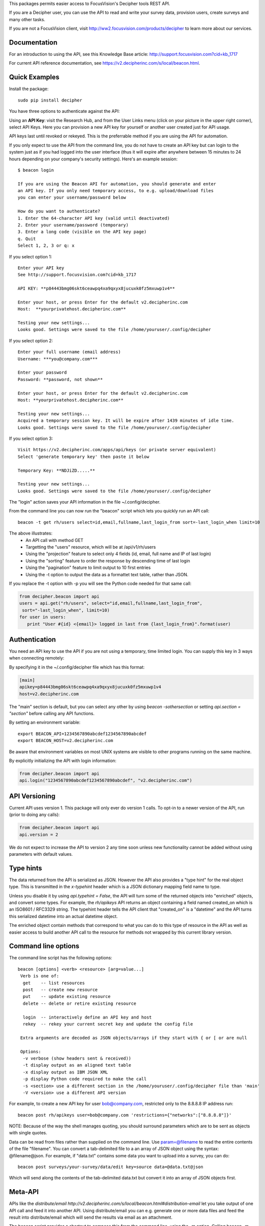 This packages permits easier access to FocusVision's Decipher tools REST API.

If you are a Decipher user, you can use the API to read and write your survey data, provision users, create surveys
and many other tasks.

If you are not a FocusVision client, visit http://ww2.focusvision.com/products/decipher  to learn more about our services.

Documentation
-------------

For an introduction to using the API, see this Knowledge Base article: http://support.focusvision.com?cid=kb_1717

For current API reference documentation, see https://v2.decipherinc.com/s/local/beacon.html.

Quick Examples
--------------

Install the package::

  sudo pip install decipher
  
You have three  options to authenticate against the API:

Using an **API Key**:  visit the Research Hub, and from the User Links menu (click on your picture in the upper right
corner), select API Keys. Here you can provision a new API key for yourself or another user created just for API usage.

API keys last until revoked or rekeyed. This is the preferrable method if you are using the API for automation.

If you only expect to use the API from the command line, you do not have to create an API key but can login to the
system just as if you had logged into the user interface (thus it will expire after anywhere between 15 minutes to 24
hours depending on your company's security settings). Here's an example session::

  $ beacon login

  If you are using the Beacon API for automation, you should generate and enter
  an API key. If you only need temporary access, to e.g. upload/download files
  you can enter your username/password below

  How do you want to authenticate?
  1. Enter the 64-character API key (valid until deactivated)
  2. Enter your username/password (temporary)
  3. Enter a long code (visible on the API key page)
  q. Quit
  Select 1, 2, 3 or q: x

If you select option 1::

    Enter your API key
    See http://support.focusvision.com?cid=kb_1717

    API KEY: **p84443bmg06skt6ceawpq4xa9qxyx8jucuxk0fz5mxuwp1v4**

    Enter your host, or press Enter for the default v2.decipherinc.com
    Host:  **yourprivatehost.decipherinc.com**

    Testing your new settings...
    Looks good. Settings were saved to the file /home/youruser/.config/decipher

If you select option 2::

    Enter your full username (email address)
    Username: ***you@company.com***

    Enter your password
    Password: **password, not shown**

    Enter your host, or press Enter for the default v2.decipherinc.com
    Host: **yourprivatehost.decipherinc.com**

    Testing your new settings...
    Acquired a temporary session key. It will be expire after 1439 minutes of idle time.
    Looks good. Settings were saved to the file /home/youruser/.config/decipher

If you select option 3::

    Visit https://v2.decipherinc.com/apps/api/keys (or private server equivalent)
    Select 'generate temporary key' then paste it below

    Temporary Key: **NDJiZD.....**

    Testing your new settings...
    Looks good. Settings were saved to the file /home/youruser/.config/decipher


The "login" action saves your API information in the file ~/.config/decipher.

From the command line you can now run the "beacon" script which lets you quickly run an API call::

  beacon -t get rh/users select=id,email,fullname,last_login_from sort=-last_login_when limit=10

The above illustrates:
 * An API call with method GET
 * Targetting the "users" resource, which will be at /api/v1/rh/users
 * Using the "projection" feature to select only 4 fields (id, email, full name and IP of last login)
 * Using the "sorting" feature to order the response by descending time of last login
 * Using the "pagination" feature to limit output to 10 first entries
 * Using the -t option to output the data as a formattet text table, rather than JSON.

If you replace the -t option with -p you will see the Python code needed for that same call:

.. code-block:: python

 from decipher.beacon import api
 users = api.get("rh/users", select="id,email,fullname,last_login_from",
  sort="-last_login_when", limit=10)
 for user in users:
    print "User #{id} <{email}> logged in last from {last_login_from}".format(user)
    

Authentication
--------------

You need an API key to use the API if you are not using a temporary, time limited login. You can supply this key
in 3 ways when connecting remotely:

By specifying it in the ~/.config/decipher file which has this format:

.. code-block:: ini

 [main]
 apikey=p84443bmg06skt6ceawpq4xa9qxyx8jucuxk0fz5mxuwp1v4
 host=v2.decipherinc.com
 
The "main" section is default, but you can select any other by using `beacon -sothersection` or
setting `api.section = "section"` before calling any API functions.

By setting an environment variable::

    export BEACON_API=1234567890abcdef1234567890abcdef
    export BEACON_HOST=v2.decipherinc.com
  
Be aware that environment variables on most UNIX systems are visible to other programs running on the same machine.

By explicitly initializing the API with login information:

.. code-block:: python

    from decipher.beacon import api
    api.login("1234567890abcdef1234567890abcdef", "v2.decipherinc.com") 
  

API Versioning
--------------

Current API uses version 1. This package will only ever do version 1 calls. To opt-in to a newer version of the API,
run (prior to doing any calls):

.. code-block:: python

 from decipher.beacon import api
 api.version = 2


We do not expect to increase the API to version 2 any time soon unless new functionality cannot be added without using
parameters with default values.

Type hints
----------

The data returned from the API is serialized as JSON. However the API also provides a "type hint" for the real object
type. This is transmitted in the `x-typehint` header which is a JSON dictionary mapping field name to type.

Unless you disable it by using `api.typehint = False`, the API will turn some of the returned objects into "enriched"
objects, and convert some types. For example, the `rh/apikeys` API returns an object containing a field named created_on which
is an ISO8601 / RFC3329 string. The typehint header tells the API client that "created_on" is a "datetime" and the API turns
this serialized datetime into an actual datetime object.

The enriched object contain methods that correspond to what you can do to this type of resource in the API as well
as easier access to build another API call to the resource for methods not wrapped by this current library version.

Command line options
--------------------

The command line script has the following options::

   beacon [options] <verb> <resource> [arg=value...]
    Verb is one of:
     get    -- list resources
     post   -- create new resource
     put    -- update existing resource
     delete -- delete or retire existing resource

     login  -- interactively define an API key and host
     rekey  -- rekey your current secret key and update the config file

    Extra arguments are decoded as JSON objects/arrays if they start with { or [ or are null

    Options:
     -v verbose (show headers sent & received))
     -t display output as an aligned text table
     -x display output as IBM JSON XML
     -p display Python code required to make the call
     -s <section> use a different section in the /home/youruser/.config/decipher file than 'main'
     -V <version> use a different API version

For example, to create a new API key for user bob@company.com, restricted only to the 8.8.8.8 IP address run::

    beacon post rh/apikeys user=bob@company.com 'restrictions={"networks":["8.8.8.8"]}'

NOTE: Because of the way the shell manages quoting, you should surround parameters which are to be sent as objects with
single quotes.

Data can be read from files rather than supplied on the command line. Use param=@filename to read the entire contents
of the file "filename". You can convert a tab-delimited file to a an array of JSON object using the syntax:
@filename@json. For example, if "data.txt" contains some data you want to upload into a survey, you can do::

    beacon post surveys/your-survey/data/edit key=source data=@data.txt@json

Which will send along the contents of the tab-delimited data.txt but convert it into an array of JSON objects first.


Meta-API
--------

APIs like the `distribute/email http://v2.decipherinc.com/s/local/beacon.html#distribution-email` let you take output of
one API call and feed it into another API. Using distribute/email you can e.g. generate one or more data files and
feed the result into distribute/email which will send the results via email as an attachment.

The beacon script provides a shortcut to compose this from the command line, using the -m option. Calling beacon -m will,
rather than performing the call, output the target and arguments in the object form consumed by meta-APIs like distribute/email.

Example composition with shell script::

    DATAMAP=$(beacon -m get surveys/demo/report/tables/datamap format=html)
    beacon post distribute/email sources=${DATAMAP}, recipients=joe@example.com, subject="Your daily datamap"

Here, the beacon -m option is used to put the string::

    {"api": "/api/v1/surveys/demo/report/tables/datamap", "method": "GET", "args": {"format": "html"}}

into the $DATAMAP shell variable, which is then passed into a call to distribute/email.

Note there are some convenience features to create arrays used above: if a SIMPLE command line argument contains or
ends with a comma, then it's assumed to be a comma-separated list of strings. This works for something like "3,4,5" or
"user@decipherinc.com,".

If it starts with {} (like the content of the DATAMAP variable) and ends with a comma it's also wrapped in an array. Here
we only look for comma at the end of the argument -- if we looked anywhere, splitting would likely destroy the JSON object.


The corresponding Python code would be::

    from decipher.beacon import api

    datamap = api.get('surveys/demo/report/tables/datamap', format='html', meta=True)
    print api.post('distribute/email', sources=[datamap],
        recipients=["joe@example.com"], subject="Your daily datamap")


Note the meta=True argument to the normal api.get call, which will not perform the call but return the meta-dictionary.

Using on a Beacon installation
------------------------------
You can use this script when logged into a Beacon instance, in which case authentication happens locally and
automatically. While in a survey directory, use "beacon ./datamap format=html" -- the ./ will be replaced with
surveys/your/survey/path/ automatically.


